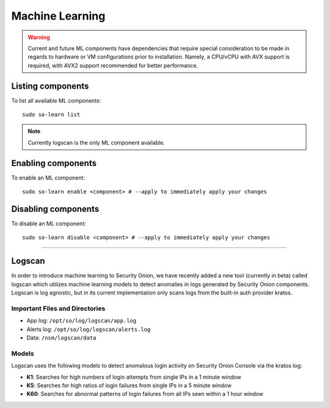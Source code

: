 .. _machine-learning:

Machine Learning
================

.. warning::
    Current and future ML components have dependencies that require special consideration to be made in regards to hardware or VM configurations prior to installation. 
    Namely, a CPU/vCPU with AVX support is required, with AVX2 support recommended for better performance.

Listing components
------------------

To list all available ML components:

::

    sudo so-learn list

.. note::
    Currently logscan is the only ML component available.


Enabling components
-------------------

To enable an ML component:

::

    sudo so-learn enable <component> # --apply to immediately apply your changes


Disabling components
--------------------

To disable an ML component:

::

    sudo so-learn disable <component> # --apply to immediately apply your changes


----

Logscan
------

In order to introduce machine learning to Security Onion, we have recently added a new tool (currently in beta) called logscan which utilizes machine learning models to detect anomalies in logs generated by Security Onion components. 
Logscan is log agnostic, but in its current implementation only scans logs from the built-in auth provider kratos.

Important Files and Directories
^^^^^^^^^^^^^^^^^^^^^^^^^^^^^^^

- App log: ``/opt/so/log/logscan/app.log``
- Alerts log: ``/opt/so/log/logscan/alerts.log``
- Data: ``/nsm/logscan/data``
    

Models
^^^^^^

Logscan uses the following models to detect anomalous login activity on Security Onion Console via the kratos log:

- **K1**: Searches for high numbers of login attempts from single IPs in a 1 minute window
- **K5**: Searches for high ratios of login failures from single IPs in a 5 minute window
- **K60**: Searches for abnormal patterns of login failures from all IPs seen within a 1 hour window
